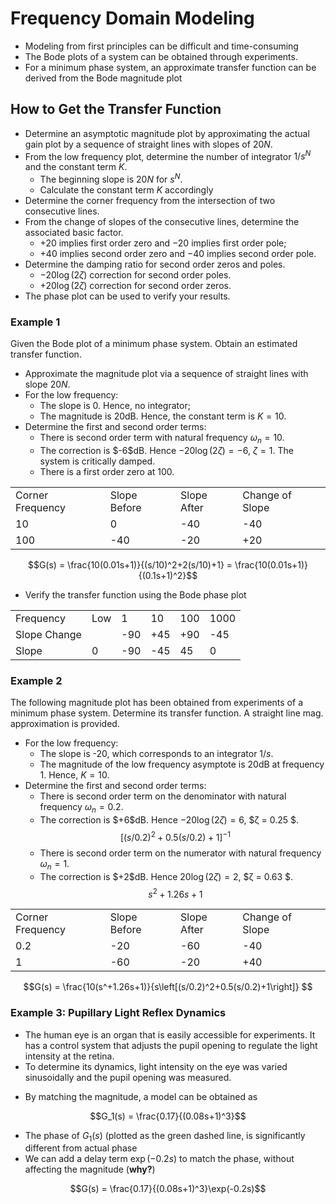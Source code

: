 #+BEGIN_SRC ipython :session :exports none
import numpy as np
from numpy import log10 as log
import matplotlib
import matplotlib.pyplot as plt
from matplotlib import rc
rc('font',**{'family':'sans-serif','sans-serif':['Arial']})
## for Palatino and other serif fonts use:
#rc('font',**{'family':'serif','serif':['Palatino']})
rc('text', usetex=True)
import control
from control.matlab import *
from control import bode_plot as bode

%load_ext tikzmagic

%matplotlib inline
%config InlineBackend.figure_format = 'svg'
#+END_SRC

#+RESULTS:

* Frequency Domain Modeling

- Modeling from first principles can be difficult and time-consuming
- The Bode plots of a system can be obtained through experiments.
- For a minimum phase system, an approximate transfer function can be derived from the Bode magnitude plot
** How to Get the Transfer Function
- Determine an asymptotic magnitude plot by approximating the actual gain plot by a sequence of straight lines with slopes of $20N$.
- From the low frequency plot, determine the number of integrator $1/s^N$ and the constant term $K$.
  - The beginning slope is $20N$ for $s^N$.
  - Calculate the constant term $K$ accordingly
- Determine the corner frequency from the intersection of two consecutive lines.
- From the change of slopes of the consecutive lines, determine the associated basic factor.
  + $+20$ implies first order zero and $-20$ implies first order pole;
  + $+40$ implies second order zero and $-40$ implies second order pole.
- Determine the damping ratio for second order zeros and poles.
  + $-20\log(2\zeta)$ correction for second order poles.
  + $+20\log(2\zeta)$ correction for second order zeros.
- The phase plot can be used to verify your results.

*** Example 1
Given the Bode plot of a minimum phase system. Obtain an estimated transfer function.
#+BEGIN_SRC ipython :session :file assets/Lec4Example1a.svg :exports results
num = [0.1,10];
den = [0.01,0.2,1];
sys = tf(num, den);
mag, phase, omega = bode(sys, dB=True, Plot=False, omega=np.logspace(-1,4,200));

plt.subplots_adjust(hspace=0.4)

plt.subplot(211)
plt.title("Bode Plot of an Unknown Transfer Function")
plt.semilogx(omega, mag, 'b')
yticks = np.linspace(-60, 20, 5) 
ylabels = [(str(ytick)) for ytick in yticks]
plt.yticks(yticks, ylabels)
plt.ylabel('Magnitude(dB)')
plt.grid(b=True, which='both')

plt.subplot(212)
plt.semilogx(omega, phase,'b')
plt.ylabel('Phase(deg)')
plt.xlabel('Frequency(rad/sec)')
yticks = np.linspace(0, -135, 4) 
ylabels = [(str(ytick)) for ytick in yticks]
plt.yticks(yticks, ylabels)
plt.grid(b=True, which='both')

plt.show()
#+END_SRC

#+RESULTS:
[[file:assets/Lec4Example1a.svg]]

#+BEGIN_SRC ipython :session :file assets/Lec4Example1b.svg :exports results
num = [0.1,10];
den = [0.01,0.2,1];
sys = tf(num, den);
mag, phase, omega = bode(sys, dB=True, Plot=False, omega=np.logspace(-1,4,200));

plt.title("Magnitude Plot of an Unknown Transfer Function")
plt.semilogx(omega, mag, 'b')

freqs = [1e-1,1e1,1e2,1e4]
slopes = [0,-40,-20];
mags = [20,0,0,0];
for i in range(1, len(freqs)):
    mags[i] = mags[i-1] + slopes[i-1]*(log(freqs[i])-log(freqs[i-1]))
    plt.annotate('%g' % slopes[i-1], xy=(1,1), xytext=(np.sqrt(freqs[i-1]*freqs[i]), -60),
                horizontalalignment='center',
                verticalalignment='bottom', 
                )

plt.semilogx(freqs,mags, 'r--')

for freq in [1e1, 1e2]:
    plt.annotate('%g' %freq, xy=(freq,20), xytext=(freq, -40),
                arrowprops=dict(arrowstyle='-'),
                horizontalalignment='center',
                verticalalignment='center', 
                )

plt.annotate('-6dB', xy=(1e1,14), xytext=(5, 14),
                arrowprops=dict(arrowstyle='-|>'),
                horizontalalignment='right',
                verticalalignment='top', 
                )

yticks = np.linspace(-60, 20, 5) 
ylabels = [(str(ytick)) for ytick in yticks]
plt.yticks(yticks, ylabels)
plt.ylabel('Magnitude(dB)')
plt.grid(b=True, which='both')

plt.xlabel('Frequency(rad/sec)')

plt.show()
#+END_SRC

#+RESULTS:
[[file:assets/Lec4Example1b.svg]]

- Approximate the magnitude plot via a sequence of straight lines with slope $20N$.
- For the low frequency:
  + The slope is 0. Hence, no integrator;
  + The magnitude is 20dB. Hence, the constant term is $K = 10$.
- Determine the first and second order terms:
  + There is second order term with natural frequency $\omega_n = 10$.
  + The correction is $-6$dB. Hence $-20\log(2\zeta) = -6$, $\zeta = 1$. The system is critically damped.
  + There is a first order zero at $100$.
| Corner Frequency | Slope Before | Slope After | Change of Slope |
|               10 |            0 |         -40 |             -40 |
|              100 |          -40 |         -20 |             +20 |

$$G(s) = \frac{10(0.01s+1)}{(s/10)^2+2(s/10)+1} = \frac{10(0.01s+1)}{(0.1s+1)^2}$$
- Verify the transfer function using the Bode phase plot
| Frequency    | Low |   1 |  10 | 100 | 1000 |
| Slope Change |     | -90 | +45 | +90 |  -45 |
| Slope        |   0 | -90 | -45 |  45 |    0 |

#+BEGIN_SRC ipython :session :file assets/Lec4Example1c.svg :exports results
num = [0.1,10];
den = [0.01,0.2,1];
sys = tf(num, den);
mag, phase, omega = bode(sys, dB=True, Plot=False, omega=np.logspace(-1,4,200));

plt.title("Phase Plot of an Unknown Transfer Function")
plt.semilogx(omega, phase, 'b')

freqs = [1e-1,1e0,1e1,1e2,1e3,1e4]
slopes = [0,-90,-45,45,0];
phases = [0,0,0,0,0,0];
for i in range(1, len(freqs)):
    phases[i] = phases[i-1] + slopes[i-1]*(log(freqs[i])-log(freqs[i-1]))

plt.semilogx(freqs,phases, 'r--')

yticks = np.linspace(-135, 0, 4) 
ylabels = [(str(ytick)) for ytick in yticks]
plt.yticks(yticks, ylabels)
plt.ylabel('Phase(Deg)')
plt.grid(b=True, which='both')
plt.xlabel('Frequency(rad/sec)')

plt.show()
#+END_SRC

#+RESULTS:
[[file:assets/Lec4Example1c.svg]]

*** Example 2
The following magnitude plot has been obtained from experiments of a minimum phase system. Determine its transfer function. A straight line mag. approximation is provided.
#+BEGIN_SRC ipython :session :file assets/Lec4Example2a.svg :exports results
num = [10,12.5,10];
den = [25,2.5,1,0];
sys = tf(num, den);
mag, phase, omega = bode(sys, dB=True, Plot=False, omega=np.logspace(-2,2,200));

plt.title("Magnitude Plot of an Unknown Transfer Function")
plt.semilogx(omega, mag, 'b')

freqs = [1e-2,0.2,1,1e2]
slopes = [-20,-60,-20];
mags = [60,0,0,0];
for i in range(1, len(freqs)):
    mags[i] = mags[i-1] + slopes[i-1]*(log(freqs[i])-log(freqs[i-1]))
    plt.annotate('%g' % slopes[i-1], xy=(1,1), xytext=(np.sqrt(freqs[i-1]*freqs[i]), -40),
                horizontalalignment='center',
                verticalalignment='bottom', 
                )

plt.semilogx(freqs,mags, 'r--')
plt.semilogx([1e-2,1e0],[60,20], 'r--')


for freq in [0.2, 1]:
    plt.annotate('%g' %freq, xy=(freq,-50), xytext=(freq, 60),
                arrowprops=dict(arrowstyle='-'),
                horizontalalignment='center',
                verticalalignment='center', 
                )

plt.annotate('+6dB', xy=(0.2,40), xytext=(0.1, 60),
                arrowprops=dict(arrowstyle='-|>'),
                horizontalalignment='center',
                verticalalignment='top', 
                )

plt.annotate('+2dB', xy=(1,-5), xytext=(2, 0),
                arrowprops=dict(arrowstyle='-|>'),
                horizontalalignment='left',
                verticalalignment='bottom', 
                )
slop = [1e-1,1e1,1e2,1e4]
yticks = np.linspace(-60, 60, 7) 
ylabels = [(str(ytick)) for ytick in yticks]
plt.yticks(yticks, ylabels)
plt.ylabel('Magnitude(dB)')
plt.grid(b=True, which='both')

plt.xlabel('Frequency(rad/sec)')

plt.show()
#+END_SRC

#+RESULTS:
[[file:assets/Lec4Example2a.svg]]
- For the low frequency:
  + The slope is -20, which corresponds to an integrator $1/s$.
  + The magnitude of the low frequency asymptote is 20dB at frequency 1. Hence, $K = 10$.
- Determine the first and second order terms:
  + There is second order term on the denominator with natural frequency $\omega_n = 0.2$.
  + The correction is $+6$dB. Hence $-20\log(2\zeta) = 6$, $\zeta = 0.25 $.
  $$\left[(s/0.2)^2+0.5(s/0.2)+1\right]^{-1}$$
  + There is second order term on the numerator with natural frequency $\omega_n = 1$.
  + The correction is $+2$dB. Hence $20\log(2\zeta) = 2$, $\zeta = 0.63 $. 
  $$s^2+1.26s+1$$
| Corner Frequency | Slope Before | Slope After | Change of Slope |
|              0.2 |          -20 |         -60 |             -40 |
|                1 |          -60 |         -20 |             +40 |

$$G(s) = \frac{10(s^+1.26s+1)}{s\left[(s/0.2)^2+0.5(s/0.2)+1\right]} $$

*** Example 3: Pupillary Light Reflex Dynamics
- The human eye is an organ that is easily accessible for experiments. It has a control system that adjusts the pupil opening to regulate the light intensity at the retina.
- To determine its dynamics, light intensity on the eye was varied sinusoidally and the pupil opening was measured.
#+BEGIN_SRC ipython :session :file assets/Lec4Example3.svg :exports results
num = [0.17];
den = [1,3,3,1];
sys = tf(num, den);
mag, phase, omega = bode(sys, dB=True, Plot=False, omega=np.logspace(-1.2,0.5,100));

omega = omega * 12.5;

omegaExp = np.array([0.14 ,0.7 ,0.9 ,1.3 ,1.34 ,2.1 ,2.3 ,2.4 ,2.7 ,3.0 ,3.4 ,0.4 ,1.0 ,1.4 ,1.6 ,1.7])*np.pi*2;
magExp = np.array([0.16 ,0.15 ,0.12 ,0.13 ,0.11 ,0.06 ,0.07 ,0.05 ,0.05 ,0.02 ,0.02]);
phaseExp = np.array([60 ,90 ,140 ,190 ,190 ,320 ,380 ,420 ,470 ,510 ,530 ,50 ,180 ,200 ,270 ,270]);

magExp = 20*log(magExp);

plt.subplots_adjust(hspace=0.4)

plt.subplot(211)
plt.title("Pupillary Light Reflex Dynamics")
plt.semilogx(omega, mag, 'b')
plt.semilogx(omegaExp[0:len(magExp)], magExp, 'k+')
plt.semilogx([0.8,12.5,40],[20*log(0.17), 20*log(0.17), 20*log(0.17)-60*log(40/12.5)] , 'g--')
plt.annotate('-60', xy=(1,1), xytext=(20, -40),
                horizontalalignment='center',
                verticalalignment='top', 
                );
plt.annotate('12.5', xy=(12.5,-10), xytext=(12.5, -40),
            arrowprops=dict(arrowstyle='-'),
            horizontalalignment='center',
            verticalalignment='center', 
            );
plt.ylabel('Magnitude(dB)')
plt.grid(b=True, which='both')

plt.subplot(212)
plt.semilogx(omega,phase, 'g--')
plt.semilogx(omega,phase-0.2*180/np.pi*omega, 'b')
plt.semilogx(omegaExp, -1*phaseExp, 'k+')
plt.ylabel('Phase(deg)')
yticks = np.linspace(0, -360, 5) 
ylabels = [(str(ytick)) for ytick in yticks]
plt.yticks(yticks, ylabels)
plt.ylim(-360,0)
plt.grid(b=True, which='both')

plt.xlabel('Frequency(rad/sec)')

plt.show()
#+END_SRC

#+RESULTS:
[[file:assets/Lec4Example3.svg]]
- By matching the magnitude, a model can be obtained as
$$G_1(s) = \frac{0.17}{(0.08s+1)^3}$$
- The phase of $G_1(s)$ (plotted as the green dashed line, is significantly different from actual phase
- We can add a delay term $\exp(-0.2s)$ to match the phase, without affecting the magnitude (*why?*)
$$G(s) = \frac{0.17}{(0.08s+1)^3}\exp(-0.2s)$$
